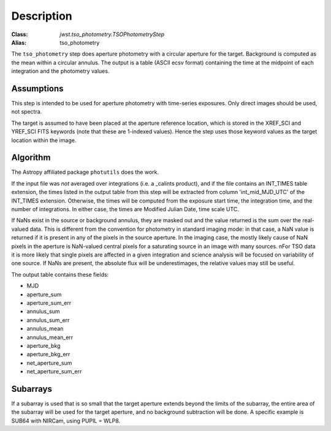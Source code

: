 Description
===========

:Class: `jwst.tso_photometry.TSOPhotometryStep`
:Alias: tso_photometry

The ``tso_photometry`` step does aperture photometry with a circular aperture
for the target.  Background is computed as the mean within a circular annulus.
The output is a table (ASCII ecsv format) containing the time at the
midpoint of each integration and the photometry values.

Assumptions
-----------
This step is intended to be used for aperture photometry with time-series
exposures.  Only direct images should be used, not spectra.

The target is assumed to have been placed at the aperture reference location,
which is stored in the XREF_SCI and YREF_SCI FITS keywords
(note that these are 1-indexed values). Hence the step uses those keyword
values as the target location within the image.

Algorithm
---------
The Astropy affiliated package ``photutils`` does the work.

If the input file was *not* averaged over integrations (i.e. a _calints
product), and if the file contains an INT_TIMES table extension, the times
listed in the output table from this step will be extracted from column
'int_mid_MJD_UTC' of the INT_TIMES extension.  Otherwise,
the times will be computed from the exposure start time, the integration time,
and the number of integrations.  In either case, the times are
Modified Julian Date, time scale UTC.

If NaNs exist in the source or background annulus, they are masked out and the value
returned is the sum over the real-valued data.
This is different from the convention for photometry in standard imaging mode:
in that case, a NaN value is returned if it is present in any of the pixels in
the source aperture. In the imaging case, the mostly likely cause of NaN pixels
in the aperture is NaN-valued central pixels for a saturating source in an image
with many sources. nFor TSO data  it is more likely that  single pixels are  affected
in a given integration and science analysis will be focused on variability of one source.
If NaNs are present, the absolute flux will be underestimages, the relative values may still
be useful.

 
The output table contains these fields:

- MJD
- aperture_sum
- aperture_sum_err
- annulus_sum
- annulus_sum_err
- annulus_mean
- annulus_mean_err
- aperture_bkg
- aperture_bkg_err
- net_aperture_sum
- net_aperture_sum_err

Subarrays
---------
If a subarray is used that is so small that the target aperture extends
beyond the limits of the subarray, the entire area of the subarray will be
used for the target aperture, and no background subtraction will be done.
A specific example is SUB64 with NIRCam, using PUPIL = WLP8.
